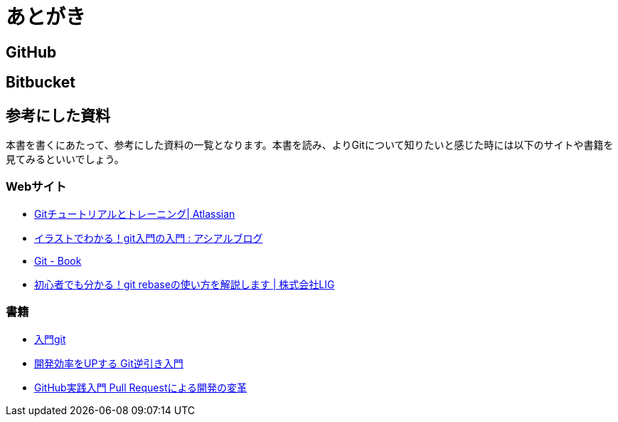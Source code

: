 [[chapter4-PostScript]]
= あとがき
:imagesdir: Ch4_PostScript/

## GitHub

## Bitbucket

## 参考にした資料

本書を書くにあたって、参考にした資料の一覧となります。本書を読み、よりGitについて知りたいと感じた時には以下のサイトや書籍を見てみるといいでしょう。

### Webサイト

- https://www.atlassian.com/ja/git/tutorial[Gitチュートリアルとトレーニング| Atlassian]
- http://blog.asial.co.jp/894[イラストでわかる！git入門の入門 : アシアルブログ]
- http://git-scm.com/book/ja/[Git - Book]
- http://liginc.co.jp/web/tool/79390[初心者でも分かる！git rebaseの使い方を解説します | 株式会社LIG]

### 書籍

- http://www.amazon.co.jp/dp/427406767X[入門git]
- http://www.amazon.co.jp/dp/4863541465[開発効率をUPする Git逆引き入門]
- http://www.amazon.co.jp/dp/477416366X/[GitHub実践入門 Pull Requestによる開発の変革]
